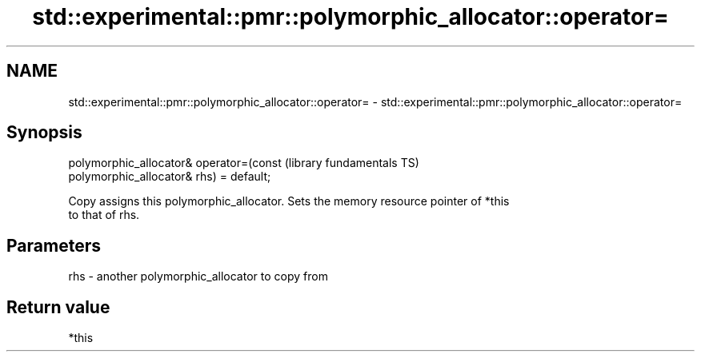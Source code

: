 .TH std::experimental::pmr::polymorphic_allocator::operator= 3 "2021.11.17" "http://cppreference.com" "C++ Standard Libary"
.SH NAME
std::experimental::pmr::polymorphic_allocator::operator= \- std::experimental::pmr::polymorphic_allocator::operator=

.SH Synopsis
   polymorphic_allocator& operator=(const                     (library fundamentals TS)
   polymorphic_allocator& rhs) = default;

   Copy assigns this polymorphic_allocator. Sets the memory resource pointer of *this
   to that of rhs.

.SH Parameters

   rhs - another polymorphic_allocator to copy from

.SH Return value

   *this

